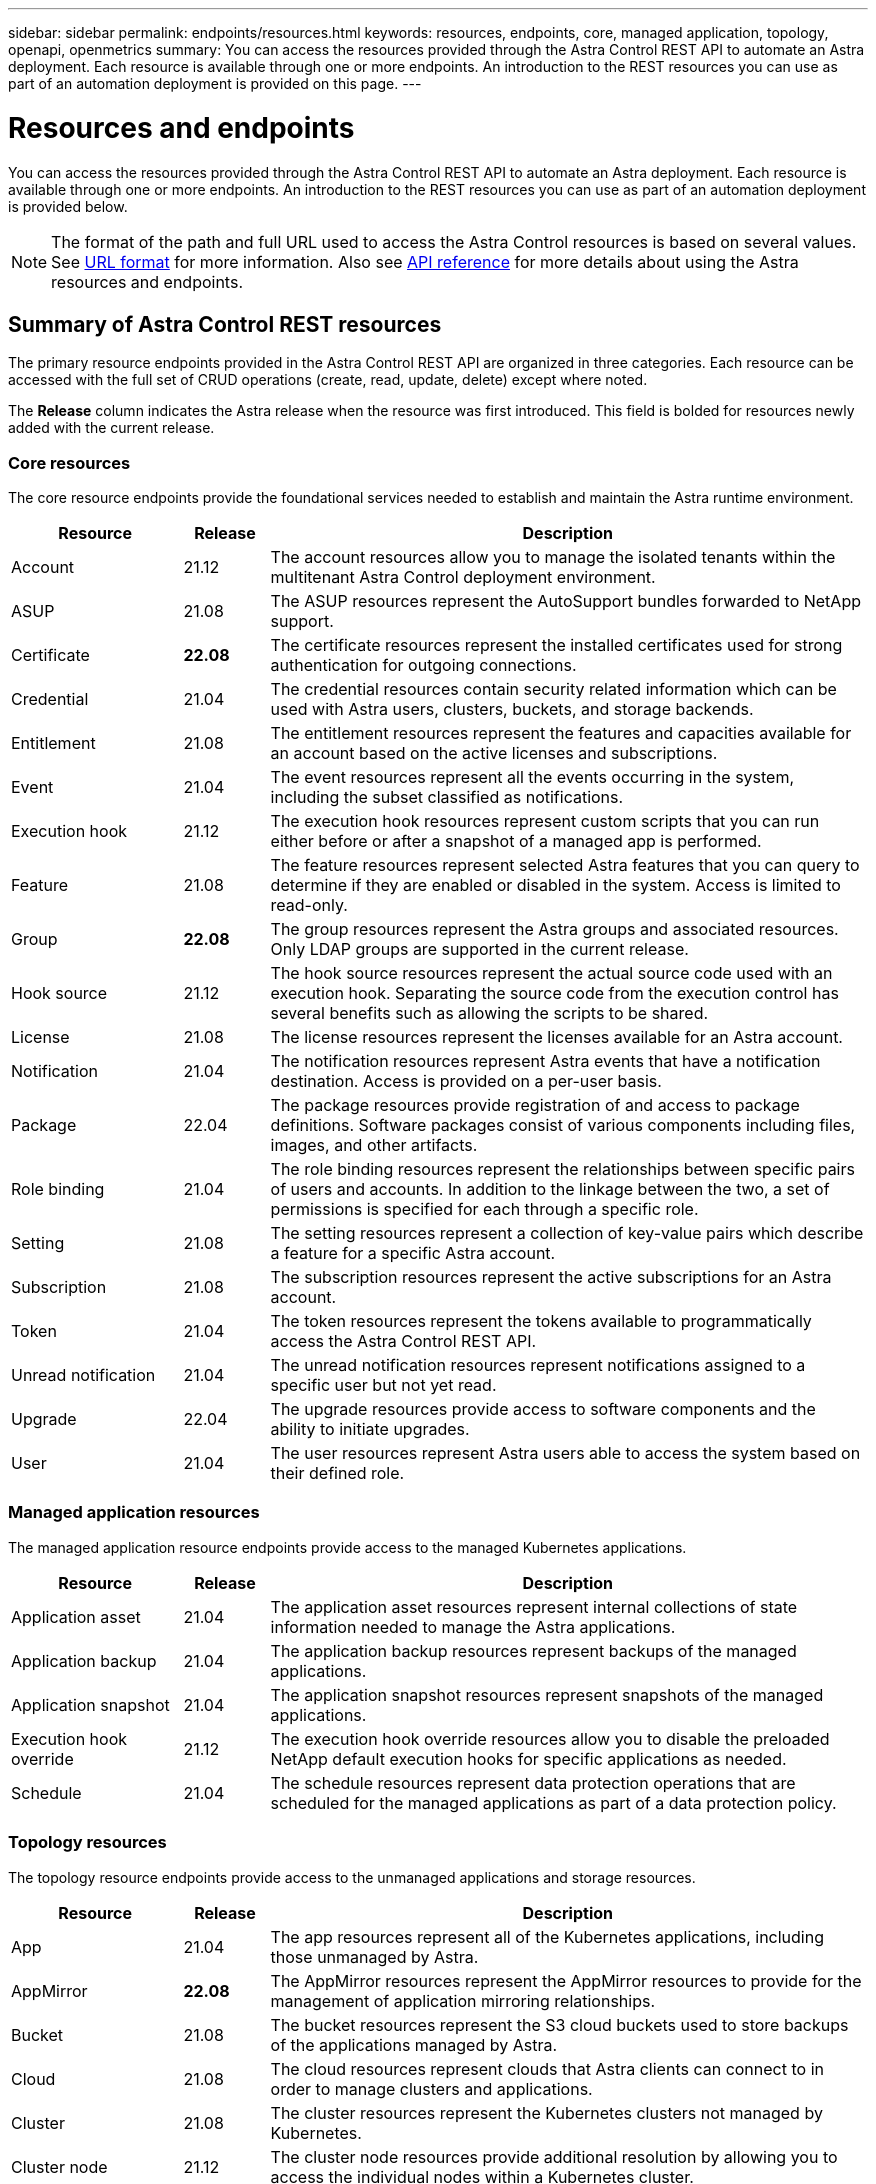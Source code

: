---
sidebar: sidebar
permalink: endpoints/resources.html
keywords: resources, endpoints, core, managed application, topology, openapi, openmetrics
summary: You can access the resources provided through the Astra Control REST API to automate an Astra deployment. Each resource is available through one or more endpoints. An introduction to the REST resources you can use as part of an automation deployment is provided on this page.
---

= Resources and endpoints
:hardbreaks:
:nofooter:
:icons: font
:linkattrs:
:imagesdir: ./media/

[.lead]
You can access the resources provided through the Astra Control REST API to automate an Astra deployment. Each resource is available through one or more endpoints. An introduction to the REST resources you can use as part of an automation deployment is provided below.

[NOTE]
The format of the path and full URL used to access the Astra Control resources is based on several values. See link:../rest-core/url_format.html[URL format] for more information. Also see link:../reference/api_reference.html[API reference] for more details about using the Astra resources and endpoints.

== Summary of Astra Control REST resources

The primary resource endpoints provided in the Astra Control REST API are organized in three categories. Each resource can be accessed with the full set of CRUD operations (create, read, update, delete) except where noted.

The *Release* column indicates the Astra release when the resource was first introduced. This field is bolded for resources newly added with the current release.

=== Core resources

The core resource endpoints provide the foundational services needed to establish and maintain the Astra runtime environment.

[cols="20,10,70"*,options="header"]
|===
|Resource
|Release
|Description

|Account
|21.12
|The account resources allow you to manage the isolated tenants within the multitenant Astra Control deployment environment.

|ASUP
|21.08
|The ASUP resources represent the AutoSupport bundles forwarded to NetApp support.

|Certificate
|*22.08*
|The certificate resources represent the installed certificates used for strong authentication for outgoing connections.

|Credential
|21.04
|The credential resources contain security related information which can be used with Astra users, clusters, buckets, and storage backends.

|Entitlement
|21.08
|The entitlement resources represent the features and capacities available for an account based on the active licenses and subscriptions.

|Event
|21.04
|The event resources represent all the events occurring in the system, including the subset classified as notifications.

|Execution hook
|21.12
|The execution hook resources represent custom scripts that you can run either before or after a snapshot of a managed app is performed.

|Feature
|21.08
|The feature resources represent selected Astra features that you can query to determine if they are enabled or disabled in the system. Access is limited to read-only.

|Group
|*22.08*
|The group resources represent the Astra groups and associated resources. Only LDAP groups are supported in the current release.

|Hook source
|21.12
|The hook source resources represent the actual source code used with an execution hook. Separating the source code from the execution control has several benefits such as allowing the scripts to be shared.

|License
|21.08
|The license resources represent the licenses available for an Astra account.

|Notification
|21.04
|The notification resources represent Astra events that have a notification destination. Access is provided on a per-user basis.

|Package
|22.04
|The package resources provide registration of and access to package definitions. Software packages consist of various components including files, images, and other artifacts.

|Role binding
|21.04
|The role binding resources represent the relationships between specific pairs of users and accounts. In addition to the linkage between the two, a set of permissions is specified for each through a specific role.

|Setting
|21.08
|The setting resources represent a collection of key-value pairs which describe a feature for a specific Astra account.

|Subscription
|21.08
|The subscription resources represent the active subscriptions for an Astra account.

|Token
|21.04
|The token resources represent the tokens available to programmatically access the Astra Control REST API.

|Unread notification
|21.04
|The unread notification resources represent notifications assigned to a specific user but not yet read.

|Upgrade
|22.04
|The upgrade resources provide access to software components and the ability to initiate upgrades.

|User
|21.04
|The user resources represent Astra users able to access the system based on their defined role.
|===

=== Managed application resources

The managed application resource endpoints provide access to the managed Kubernetes applications.

[cols="20,10,70"*,options="header"]
|===
|Resource
|Release
|Description

|Application asset
|21.04
|The application asset resources represent internal collections of state information needed to manage the Astra applications.

|Application backup
|21.04
|The application backup resources represent backups of the managed applications.

|Application snapshot
|21.04
|The application snapshot resources represent snapshots of the managed applications.

|Execution hook override
|21.12
|The execution hook override resources allow you to disable the preloaded NetApp default execution hooks for specific applications as needed.

|Schedule
|21.04
|The schedule resources represent data protection operations that are scheduled for the managed applications as part of a data protection policy.
|===

=== Topology resources

The topology resource endpoints provide access to the unmanaged applications and storage resources.

[cols="20,10,70"*,options="header"]
|===
|Resource
|Release
|Description

|App
|21.04
|The app resources represent all of the Kubernetes applications, including those unmanaged by Astra.

|AppMirror
|*22.08*
|The AppMirror resources represent the AppMirror resources to provide for the management of application mirroring relationships.

|Bucket
|21.08
|The bucket resources represent the S3 cloud buckets used to store backups of the applications managed by Astra.

|Cloud
|21.08
|The cloud resources represent clouds that Astra clients can connect to in order to manage clusters and applications.

|Cluster
|21.08
|The cluster resources represent the Kubernetes clusters not managed by Kubernetes.

|Cluster node
|21.12
|The cluster node resources provide additional resolution by allowing you to access the individual nodes within a Kubernetes cluster.

|Managed cluster
|21.08
|The managed cluster resources represent the Kubernetes clusters currently managed by Kubernetes.

|Managed storage backend
|21.12
|The managed storage backend resources allow you to access abstracted representations of the backend storage providers. These storage backends can be used by the managed clusters and applications.

|Namespace
|21.12
|The namespace resources provide access to the namespaces used within a Kubernetes cluster.

|Storage backend
|21.08
|The storage backend resources represent providers of storage services that can be used by the Astra managed clusters and applications.

|Storage class
|21.08
|The storage class resources represent different classes or types of storage discovered and available to a specific managed cluster.

|Volume
|21.04
|The volume resources represent the Kubernetes storage volumes associated with the managed applications.
|===

== Additional resources and endpoints

There are several additional resources and endpoints that you can use to support an Astra deployment.

[NOTE]
These resources and endpoints are not currently included with the Astra Control REST API reference documentation.

OpenAPI::
The OpenAPI endpoints provide access to the current OpenAPI JSON document and other related resources.

OpenMetrics::
The OpenMetrics endpoints provide access to the account metrics through the OpenMetrics resource. Support is available with the Astra Control Center deployment model.
